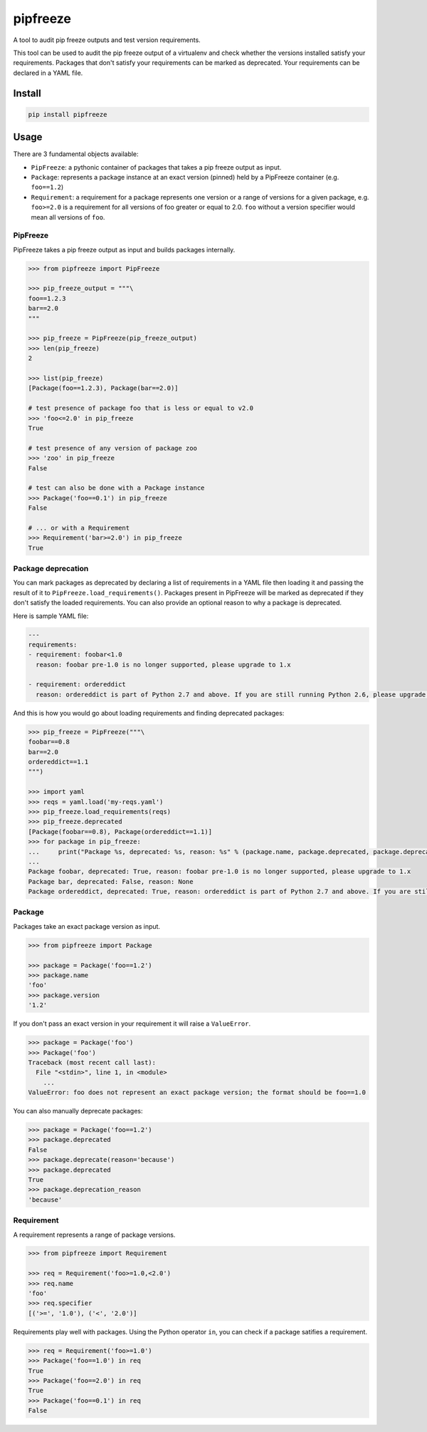 pipfreeze
=========

A tool to audit pip freeze outputs and test version requirements.

This tool can be used to audit the pip freeze output of a virtualenv and check
whether the versions installed satisfy your requirements. Packages that don't
satisfy your requirements can be marked as deprecated. Your requirements can be
declared in a YAML file.

Install
-------

.. code-block::

    pip install pipfreeze

Usage
-----

There are 3 fundamental objects available:

- ``PipFreeze``: a pythonic container of packages that takes a pip freeze
  output as input.
- ``Package``: represents a package instance at an exact version (pinned)
  held by a PipFreeze container (e.g. ``foo==1.2``)
- ``Requirement``: a requirement for a package represents one version
  or a range of versions for a given package, e.g. ``foo>=2.0`` is a
  requirement for all versions of foo greater or equal to 2.0. ``foo`` without
  a version specifier would mean all versions of ``foo``.

PipFreeze
~~~~~~~~~

PipFreeze takes a pip freeze output as input and builds packages internally.

.. code-block:: python

    >>> from pipfreeze import PipFreeze

    >>> pip_freeze_output = """\
    foo==1.2.3
    bar==2.0
    """

    >>> pip_freeze = PipFreeze(pip_freeze_output)
    >>> len(pip_freeze)
    2

    >>> list(pip_freeze)
    [Package(foo==1.2.3), Package(bar==2.0)]

    # test presence of package foo that is less or equal to v2.0
    >>> 'foo<=2.0' in pip_freeze
    True

    # test presence of any version of package zoo
    >>> 'zoo' in pip_freeze
    False

    # test can also be done with a Package instance
    >>> Package('foo==0.1') in pip_freeze
    False

    # ... or with a Requirement
    >>> Requirement('bar>=2.0') in pip_freeze
    True

Package deprecation
~~~~~~~~~~~~~~~~~~~

You can mark packages as deprecated by declaring a list of requirements in a
YAML file then loading it and passing the result of it to
``PipFreeze.load_requirements()``. Packages present in PipFreeze will be marked
as deprecated if they don't satisfy the loaded requirements. You can also
provide an optional reason to why a package is deprecated.

Here is sample YAML file:

.. code-block:: yaml

   ---
   requirements:
   - requirement: foobar<1.0
     reason: foobar pre-1.0 is no longer supported, please upgrade to 1.x

   - requirement: ordereddict
     reason: ordereddict is part of Python 2.7 and above. If you are still running Python 2.6, please upgrade!

And this is how you would go about loading requirements and finding deprecated
packages:

.. code-block:: python

    >>> pip_freeze = PipFreeze("""\
    foobar==0.8
    bar==2.0
    ordereddict==1.1
    """)

    >>> import yaml
    >>> reqs = yaml.load('my-reqs.yaml')
    >>> pip_freeze.load_requirements(reqs)
    >>> pip_freeze.deprecated
    [Package(foobar==0.8), Package(ordereddict==1.1)]
    >>> for package in pip_freeze:
    ...     print("Package %s, deprecated: %s, reason: %s" % (package.name, package.deprecated, package.deprecation_reason))
    ...
    Package foobar, deprecated: True, reason: foobar pre-1.0 is no longer supported, please upgrade to 1.x
    Package bar, deprecated: False, reason: None
    Package ordereddict, deprecated: True, reason: ordereddict is part of Python 2.7 and above. If you are still running Python 2.6, please upgrade!

Package
~~~~~~~

Packages take an exact package version as input.

.. code-block:: python

    >>> from pipfreeze import Package

    >>> package = Package('foo==1.2')
    >>> package.name
    'foo'
    >>> package.version
    '1.2'

If you don't pass an exact version in your requirement it will raise a ``ValueError``.

.. code-block:: python

    >>> package = Package('foo')
    >>> Package('foo')
    Traceback (most recent call last):
      File "<stdin>", line 1, in <module>
        ...
    ValueError: foo does not represent an exact package version; the format should be foo==1.0

You can also manually deprecate packages:

.. code-block:: python

    >>> package = Package('foo==1.2')
    >>> package.deprecated
    False
    >>> package.deprecate(reason='because')
    >>> package.deprecated
    True
    >>> package.deprecation_reason
    'because'

Requirement
~~~~~~~~~~~

A requirement represents a range of package versions.

.. code-block:: python

    >>> from pipfreeze import Requirement

    >>> req = Requirement('foo>=1.0,<2.0')
    >>> req.name
    'foo'
    >>> req.specifier
    [('>=', '1.0'), ('<', '2.0')]

Requirements play well with packages. Using the Python operator ``in``, you
can check if a package satifies a requirement.

.. code-block:: python

    >>> req = Requirement('foo>=1.0')
    >>> Package('foo==1.0') in req
    True
    >>> Package('foo==2.0') in req
    True
    >>> Package('foo==0.1') in req
    False
